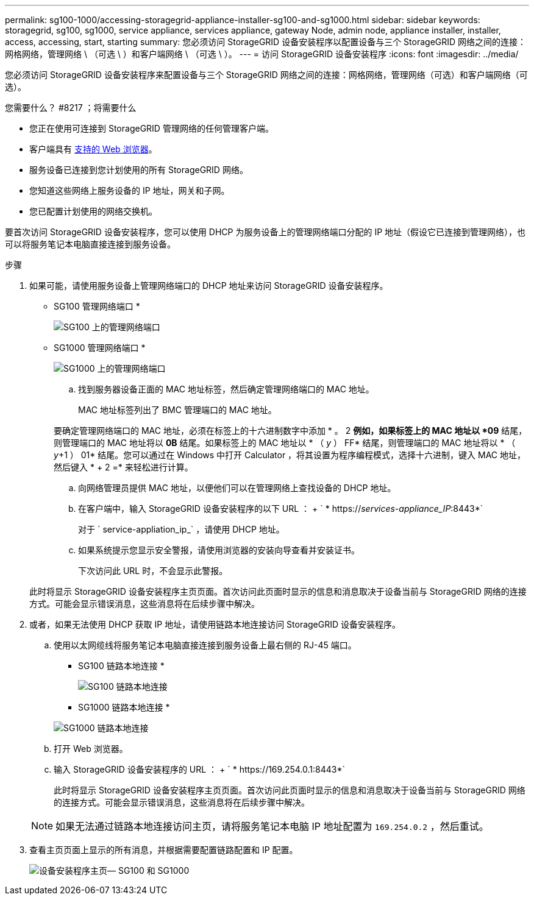 ---
permalink: sg100-1000/accessing-storagegrid-appliance-installer-sg100-and-sg1000.html 
sidebar: sidebar 
keywords: storagegrid, sg100, sg1000, service appliance, services appliance, gateway Node, admin node, appliance installer, installer, access, accessing, start, starting 
summary: 您必须访问 StorageGRID 设备安装程序以配置设备与三个 StorageGRID 网络之间的连接：网格网络，管理网络 \ （可选 \ ）和客户端网络 \ （可选 \ ）。 
---
= 访问 StorageGRID 设备安装程序
:icons: font
:imagesdir: ../media/


[role="lead"]
您必须访问 StorageGRID 设备安装程序来配置设备与三个 StorageGRID 网络之间的连接：网格网络，管理网络（可选）和客户端网络（可选）。

.您需要什么？ #8217 ；将需要什么
* 您正在使用可连接到 StorageGRID 管理网络的任何管理客户端。
* 客户端具有 xref:../admin/web-browser-requirements.adoc[支持的 Web 浏览器]。
* 服务设备已连接到您计划使用的所有 StorageGRID 网络。
* 您知道这些网络上服务设备的 IP 地址，网关和子网。
* 您已配置计划使用的网络交换机。


要首次访问 StorageGRID 设备安装程序，您可以使用 DHCP 为服务设备上的管理网络端口分配的 IP 地址（假设它已连接到管理网络），也可以将服务笔记本电脑直接连接到服务设备。

.步骤
. 如果可能，请使用服务设备上管理网络端口的 DHCP 地址来访问 StorageGRID 设备安装程序。
+
* SG100 管理网络端口 *

+
image:../media/sg100_admin_network_port.png["SG100 上的管理网络端口"]

+
* SG1000 管理网络端口 *

+
image::../media/sg1000_admin_network_port.png[SG1000 上的管理网络端口]

+
.. 找到服务器设备正面的 MAC 地址标签，然后确定管理网络端口的 MAC 地址。
+
MAC 地址标签列出了 BMC 管理端口的 MAC 地址。

+
要确定管理网络端口的 MAC 地址，必须在标签上的十六进制数字中添加 * 。 2 *例如，如果标签上的 MAC 地址以 *09* 结尾，则管理端口的 MAC 地址将以 *0B* 结尾。如果标签上的 MAC 地址以 * （ _y_ ） FF* 结尾，则管理端口的 MAC 地址将以 * （ _y_+1 ） 01* 结尾。您可以通过在 Windows 中打开 Calculator ，将其设置为程序编程模式，选择十六进制，键入 MAC 地址，然后键入 * + 2 =* 来轻松进行计算。

.. 向网络管理员提供 MAC 地址，以便他们可以在管理网络上查找设备的 DHCP 地址。
.. 在客户端中，输入 StorageGRID 设备安装程序的以下 URL ： + ` * https://_services-appliance_IP_:8443*`
+
对于 ` service-appliation_ip_` ，请使用 DHCP 地址。

.. 如果系统提示您显示安全警报，请使用浏览器的安装向导查看并安装证书。
+
下次访问此 URL 时，不会显示此警报。

+
此时将显示 StorageGRID 设备安装程序主页页面。首次访问此页面时显示的信息和消息取决于设备当前与 StorageGRID 网络的连接方式。可能会显示错误消息，这些消息将在后续步骤中解决。



. 或者，如果无法使用 DHCP 获取 IP 地址，请使用链路本地连接访问 StorageGRID 设备安装程序。
+
.. 使用以太网缆线将服务笔记本电脑直接连接到服务设备上最右侧的 RJ-45 端口。
+
* SG100 链路本地连接 *

+
image::../media/sg100_link_local_port.png[SG100 链路本地连接]

+
* SG1000 链路本地连接 *

+
image::../media/sg1000_link_local_port.png[SG1000 链路本地连接]

.. 打开 Web 浏览器。
.. 输入 StorageGRID 设备安装程序的 URL ： + ` * \https://169.254.0.1:8443*`
+
此时将显示 StorageGRID 设备安装程序主页页面。首次访问此页面时显示的信息和消息取决于设备当前与 StorageGRID 网络的连接方式。可能会显示错误消息，这些消息将在后续步骤中解决。

+

NOTE: 如果无法通过链路本地连接访问主页，请将服务笔记本电脑 IP 地址配置为 `169.254.0.2` ，然后重试。



. 查看主页页面上显示的所有消息，并根据需要配置链路配置和 IP 配置。
+
image::../media/appliance_installer_home_services_appliance.png[设备安装程序主页— SG100 和 SG1000]


